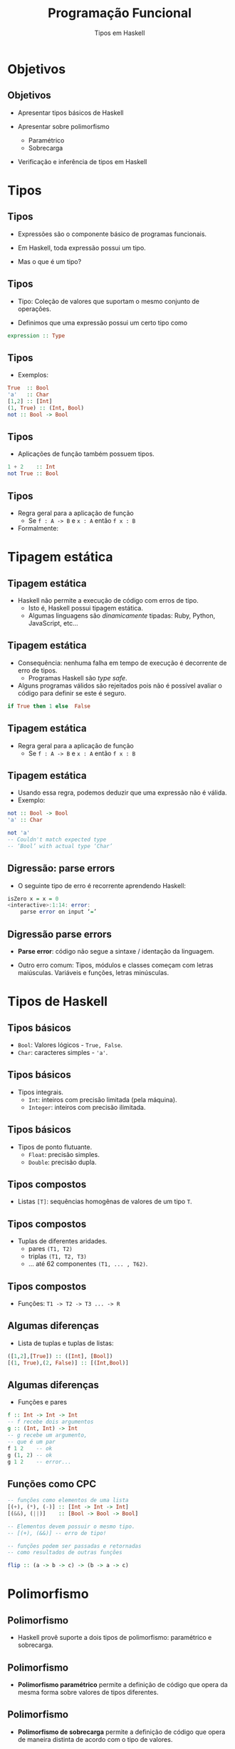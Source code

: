#+OPTIONS: date:nil reveal_mathjax:t toc:nil num:nil
#+OPTIONS: tex t
#+OPTIONS: timestamp:nil
#+PROPERTY: tangle Aula03.hs
#+PROPERTY: :header-args:haskell: :prologue ":{\n" :epilogue ":}\n"
#+REVEAL_THEME: white
#+REVEAL_HLEVEL: 1
#+REVEAL_ROOT: file:///users/rodrigo/reveal.js

#+Title: Programação Funcional
#+Author: Tipos em Haskell

* Objetivos

** Objetivos

- Apresentar tipos básicos de Haskell

- Apresentar sobre polimorfismo
  - Paramétrico
  - Sobrecarga

- Verificação e inferência de tipos em Haskell

* Tipos

** Tipos

- Expressões são o componente básico de programas funcionais.

- Em Haskell, toda expressão possui um tipo.

- Mas o que é um tipo?


** Tipos

- Tipo: Coleção de valores que suportam o mesmo conjunto de operações.

- Definimos que uma expressão possui um certo tipo como
  
#+begin_src haskell
expression :: Type
#+end_src

** Tipos

- Exemplos:

#+begin_src haskell
True  :: Bool
'a'   :: Char
[1,2] :: [Int]
(1, True) :: (Int, Bool)
not :: Bool -> Bool
#+end_src

** Tipos

- Aplicações de função também possuem tipos.

#+begin_src haskell
1 + 2    :: Int
not True :: Bool
#+end_src

** Tipos

- Regra geral para a aplicação de função
  - Se ~f : A -> B~ e ~x : A~ então ~f x : B~

- Formalmente:

\begin{array}{c}
\dfrac{f : A \to B\:\:\:\:x :A}{f\:x : B}
\end{array}

* Tipagem estática

** Tipagem estática

- Haskell não permite a execução de código com erros de tipo.
    - Isto é, Haskell possui tipagem estática.
    - Algumas linguagens são /dinamicamente/ tipadas:
      Ruby, Python, JavaScript, etc...

** Tipagem estática

- Consequência: nenhuma falha em tempo de execução é decorrente de erro de tipos.
    - Programas Haskell são /type safe/.

- Alguns programas válidos são rejeitados pois não é possível avaliar o código para definir se este é seguro.

#+begin_src haskell
if True then 1 else  False
#+end_src

** Tipagem estática

- Regra geral para a aplicação de função
  - Se ~f : A -> B~ e ~x : A~ então ~f x : B~

** Tipagem estática

- Usando essa regra, podemos deduzir que uma expressão não é válida.
- Exemplo:

#+begin_src haskell
not :: Bool -> Bool
'a' :: Char

not 'a'
-- Couldn't match expected type
-- ‘Bool’ with actual type ‘Char’
#+end_src

** Digressão: parse errors

- O seguinte tipo de erro é recorrente aprendendo Haskell:

#+begin_src haskell
isZero x = x = 0
<interactive>:1:14: error:
    parse error on input ‘=’
#+end_src

** Digressão parse errors

- **Parse error**: código não segue a sintaxe / identação da linguagem.

- Outro erro comum: Tipos, módulos e classes começam com letras maiúsculas. Variáveis e funções, letras minúsculas.

* Tipos de Haskell

** Tipos básicos

- ~Bool~: Valores lógicos - ~True, False~.
- ~Char~: caracteres simples - ~'a'~.

** Tipos básicos

- Tipos integrais.
    - ~Int~: inteiros com precisão limitada (pela máquina).
    - ~Integer~: inteiros com precisão ilimitada.

** Tipos básicos
      
- Tipos de ponto flutuante.
    - ~Float~: precisão simples.
    - ~Double~: precisão dupla.

** Tipos compostos

- Listas ~[T]~: sequências homogênas de valores de um tipo ~T~.

** Tipos compostos

- Tuplas de diferentes aridades.
    - pares ~(T1, T2)~
    - triplas ~(T1, T2, T3)~
    - ... até 62 componentes ~(T1, ... , T62)~.

** Tipos compostos
 
- Funções: ~T1 -> T2 -> T3 ... -> R~

** Algumas diferenças

- Lista de tuplas e tuplas de listas:

#+begin_src haskell 
([1,2],[True]) :: ([Int], [Bool])
[(1, True),(2, False)] :: [(Int,Bool)]
#+end_src

** Algumas diferenças

- Funções e pares

#+begin_src haskell
f :: Int -> Int -> Int
-- f recebe dois argumentos
g :: (Int, Int) -> Int
-- g recebe um argumento,
-- que é um par
f 1 2    -- ok
g (1, 2) -- ok
g 1 2    -- error...
#+end_src

** Funções como CPC

#+begin_src haskell
-- funções como elementos de uma lista
[(+), (*), (-)] :: [Int -> Int -> Int]
[(&&), (||)]    :: [Bool -> Bool -> Bool]

-- Elementos devem possuir o mesmo tipo.
-- [(+), (&&)] -- erro de tipo!

-- funções podem ser passadas e retornadas
-- como resultados de outras funções

flip :: (a -> b -> c) -> (b -> a -> c)
#+end_src

* Polimorfismo

** Polimorfismo

- Haskell provê suporte a dois tipos de polimorfismo: paramétrico e sobrecarga.

** Polimorfismo

- *Polimorfismo paramétrico* permite a definição de código que opera da mesma forma sobre valores de tipos diferentes.

** Polimorfismo

- *Polimorfismo de sobrecarga* permite a definição de código que opera de maneira distinta de acordo com o tipo de valores.


** Polimorfismo paramétrico

- Funções operam sobre "todos" os tipos.

- Tipos envolvem variáveis: identificadores formados por letras minúsculas.

** Polimorfismo paramétrico

- Exemplos:

#+begin_src haskell
length :: [a] -> Int

length [1, 2]     -- Ok, a = Int
length ['a', 'b'] -- Ok, a = Char
length [True]     -- Ok, a = Bool
#+end_src

** Polimorfismo paramétrico

- Mais alguns exemplos.

#+begin_src haskell
null :: [a] -> Bool
(++) :: [a] -> [a] -> [a] -- concatenação
reverse :: [a] -> [a]
#+end_src

** Polimorfismo paramétrico

- **Importante!** Variáveis de tipo devem ser substituídas de maneira uniforme. Exemplo:

#+begin_src haskell 
[1, 2] ++ [3, 4] -- Ok, a é substituído por Int
[1, 2] ++ ['a', 'b'] -- Erro!
#+end_src

** Inferência de tipos

- Processo no qual o compilador é capaz de deduzir o tipo de uma definição.

- Em Haskell, o GHC é capaz de calcular o tipo "mais polimórfico" para qualquer expressão.

** Inferência de tipos

- Exemplo: Determinar o tipo da seguinte função.

#+begin_src haskell
id x = x
#+end_src

** Inferência de tipos

- Qual o tipo de ~id~?

#+begin_src haskell
id x = x
#+end_src

- É uma função de um argumento.
  - Logo, seu tipo deve ser ~?1 -> ?2~
      para tipos ~?1~ e ~?2~.

** Inferência de tipos

- Qual o tipo de ~id~?

#+begin_src haskell
id x = x
#+end_src

- É uma função que retorna o seu argumento como resultado.
    - Logo, temos que ~?1 = ?2~.

** Inferência de tipos

- Não há nenhuma restrição adicional.
    - Logo, o tipo é ~?1 -> ?1~, que é generalizado para ~a -> a~.

** Inferência de tipos

- Qual o tipo de ~id id~?

- Resolução usando a lousa.

* Listas

** Listas

- Elementos de uma lista devem ser de um mesmo tipo.

- Exemplo:

#+begin_src haskell
sin :: Float -> Float
[sin , id] :: [Float -> Float]
#+end_src

** Listas

- Considere os seguintes tipos.

#+begin_src haskell
head :: [a] -> a
length :: [a] -> Int
#+end_src

** Listas

- A seguintes expressão é válida?

#+begin_src haskell
[head, length]
#+end_src

** Listas

- Para ser válida, ambos os elementos devem ter o mesmo tipo.

- Logo, temos que os seguintes tipos devem ser iguais:

#+begin_src haskell
[?1] -> ?1 = [?2] -> Int
#+end_src

** Listas

- Note que para a igualdade ~[?1] -> ?1 = [?2] -> Int~ ser verdadeira, temos que ~?1 = ?2~ e ~?1 = Int~.

- Substituindo, chegamos no tipo ~[Int] -> Int~ para ambos os elementos.

* Sobrecarga

** Sobrecarga

- Em Haskell, a adição opera sobre diferentes tipos.

#+begin_src haskell
1 + 2 -- integers

2.5 + 3.1 -- floating point
#+end_src

** Sobrecarga

- Mas, a adição não é definida sobre todo tipo.

#+begin_src haskell
'a' + 'b'
No instance for (Num Char)
arising from a use of '+'
#+end_src

** Sobrecarga

- Não é possível atribuir o seguinte tipo à adição:

#+begin_src haskell
(+) :: a -> a -> a
#+end_src

porquê a adição não é definida para todo tipo.


** Sobrecarga

- Vamos usar o interpretador de Haskell para descobrir o tipo da adição.

#+begin_src haskell
(+) :: Num a => a -> a -> a
#+end_src

- O termo ~Num a~ antes do símbolo ~=>~ é uma **restrição**.

** Sobrecarga

- Restringe ~+~ a tipos que satisfazem essa restrição.
    - Neste caso, a restrição é que ~a~ deve ser um tipo "numérico".
- **Num** é uma **classe de tipos**
    - **Aviso!** Conceito não relacionado a OO.

** Classes de tipos

- De maneira simples, classes de tipo definem um conjunto de operações suportador por certos tipos ditos instâncias desta classe.

** Classes de tipos

- Diversas operações da biblioteca padrão de Haskell utilizam classes de tipos.

** Classes de tipos

- O tópico de classes de tipos será estudado com detalhes quando abordarmos o conceito de sobrecarga.

** Algumas classes básicas

- A classe ~Num~ define uma interface para tipos numéricos.
    - Operações incluem ~(+), (*)~ e ~abs~.
    - Tipos que são instâncias desta classe são ~Int, Double, Float, Integer~.
    - Os tipos ~Bool~, ~Char~ e listas não são instâncias de ~Num~.

** Algumas classes básicas

- A classe ~Eq~ define uma interface para tipos que suportam teste de igualdade.

#+begin_src haskell
(==) :: Eq a => a -> a -> Bool -- igual
(/=) :: Eq a => a -> a -> Bool -- diferente
#+end_src

** Algumas classes básicas

- Os tipos numéricos, ~Bool~, ~Char~, listas e tuplas são instâncias de ~Eq~.

- Tipos funcionais não são instâncias de ~Eq~.


** Algumas classes básicas

- A classe ~Ord~ define uma interface para tipos que suportam operações de comparação.

#+begin_src haskell
(<) , (>)  :: Ord a => a -> a -> Bool
(<=), (>=) :: Ord a => a -> a -> Bool
min , max  :: Ord a => a -> a -> a
#+end_src

** Algumas classes básicas

- Os tipos numéricos, ~Bool~, ~Char~, listas e tuplas são instâncias de ~Ord~.

- Tipos funcionais não são instâncias de ~Ord~.

** Algumas classes básicas

- A classe ~Show~ define uma operação que converte valores em ~String~.

#+begin_src haskell
show :: Show a => a -> String
#+end_src

- Quase todos os tipos podem ser instâncias de ~Show~.

- Tipos funcionais não são instâncias de ~Show~.

* Finalizando

** Finalizando

- Toda expressão possui um tipo.

** Finalizando

- Tipos são usados de duas maneiras:
    - Verificação de tipos
    - Inferência de tipos

** Finalizando

- Haskell possui duas formas de polimorfismo:
    - Polimorfismo paramétrico.
    - Polimorfismo de sobrecarga.

* Exercícios

** Exercícios

- Escreva definições que possuam os seguintes tipos. 

#+begin_src haskell
bools :: [Bool]
nums  :: [[Int]]
add   :: Int -> Int -> Int -> Int
copy  :: a -> (a, a)
apply :: (a -> b) -> a -> b
swap  :: (a,b) -> (b,a)
#+end_src




